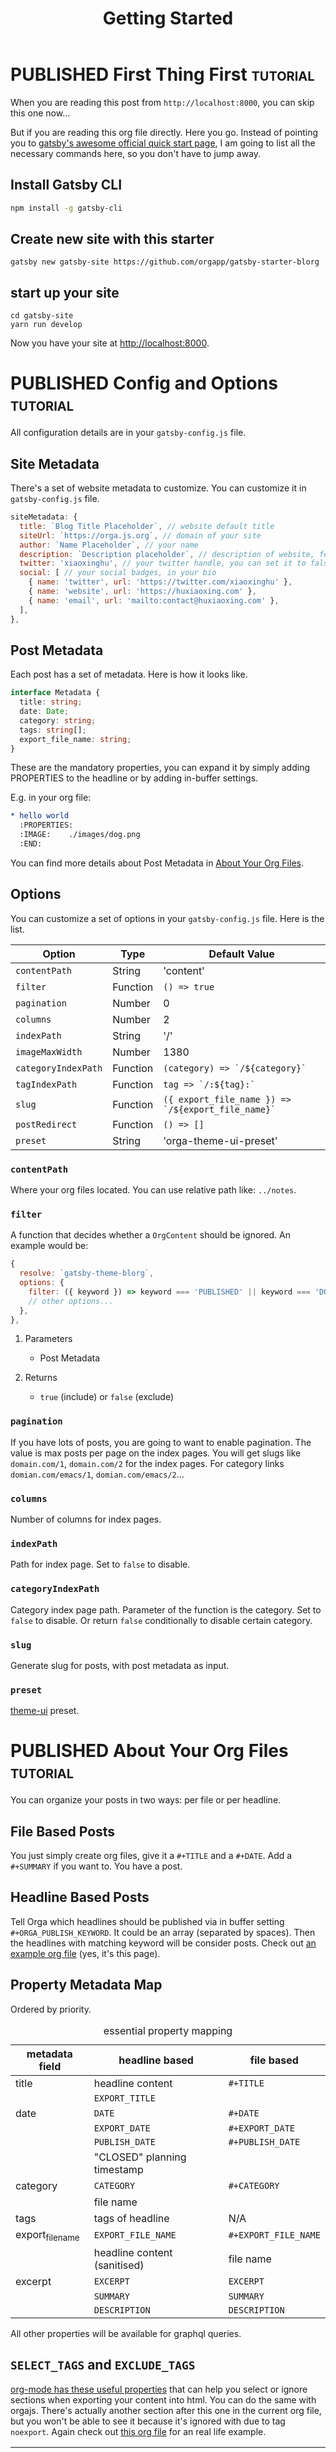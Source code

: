 #+TITLE: Getting Started
#+ORGA_PUBLISH_KEYWORD: PUBLISHED DONE
#+TODO: DRAFT | PUBLISHED
#+TODO: TODO | DONE

* PUBLISHED First Thing First :tutorial:
CLOSED: [2020-11-10 Tue 16:00]
:PROPERTIES:
:SUMMARY: when you are reading this from =localhost=, you can skip this part now.
:END:

When you are reading this post from =http://localhost:8000=, you can skip this one now...

But if you are reading this org file directly. Here you go. Instead of pointing you to [[https://www.gatsbyjs.com/docs/quick-start/][gatsby's awesome official quick start page]], I am going to list all the necessary commands here, so you don't have to jump away.

** Install Gatsby CLI
#+BEGIN_SRC sh
npm install -g gatsby-cli
#+END_SRC

** Create new site with this starter
#+BEGIN_SRC shell
gatsby new gatsby-site https://github.com/orgapp/gatsby-starter-blorg
#+END_SRC

** start up your site
#+BEGIN_SRC shell
cd gatsby-site
yarn run develop
#+END_SRC

Now you have your site at http://localhost:8000.

* PUBLISHED Config and Options :tutorial:
CLOSED: [2020-11-10 Tue 15:55]
:PROPERTIES:
:SUMMARY:  Options for the plugin, explained
:ID:       049aea8c-19b4-40ba-940f-c52562d678cf
:END:

All configuration details are in your =gatsby-config.js= file.

** Site Metadata

There's a set of website metadata to customize. You can customize it in =gatsby-config.js= file.
#+BEGIN_SRC javascript
siteMetadata: {
  title: `Blog Title Placeholder`, // website default title
  siteUrl: `https://orga.js.org`, // domain of your site
  author: `Name Placeholder`, // your name
  description: `Description placeholder`, // description of website, for SEO
  twitter: 'xiaoxinghu', // your twitter handle, you can set it to false or ignore it to get rid of the "Tweet this." button
  social: [ // your social badges, in your bio
    { name: 'twitter', url: 'https://twitter.com/xiaoxinghu' },
    { name: 'website', url: 'https://huxiaoxing.com' },
    { name: 'email', url: 'mailto:contact@huxiaoxing.com' },
  ],
},
#+END_SRC

** Post Metadata
Each post has a set of metadata. Here is how it looks like.
#+BEGIN_SRC typescript
interface Metadata {
  title: string;
  date: Date;
  category: string;
  tags: string[];
  export_file_name: string;
}
#+END_SRC
These are the mandatory properties, you can expand it by simply adding PROPERTIES to the headline or by adding in-buffer settings.

E.g. in your org file:
#+BEGIN_SRC org
,* hello world
  :PROPERTIES:
  :IMAGE:    ./images/dog.png
  :END:
#+END_SRC
You can find more details about Post Metadata in [[id:3c77e9cf-c23f-4a22-886c-c3b345d0b7d5][About Your Org Files]].

** Options
You can customize a set of options in your =gatsby-config.js= file. Here is the list.

| Option              | Type     | Default Value                                      |
|---------------------+----------+----------------------------------------------------|
| =contentPath=       | String   | 'content'                                          |
| =filter=            | Function | =() => true=                                       |
| =pagination=        | Number   | 0                                                  |
| =columns=           | Number   | 2                                                  |
| =indexPath=         | String   | '/'                                                |
| =imageMaxWidth=     | Number   | 1380                                               |
| =categoryIndexPath= | Function | =(category) => `/${category}`=                     |
| =tagIndexPath=      | Function | =tag => `/:${tag}:`=                               |
| =slug=              | Function | =({ export_file_name }) => `/${export_file_name}`= |
| =postRedirect=      | Function | =() => []=                                         |
| =preset=            | String   | 'orga-theme-ui-preset'                             |

*** =contentPath=
Where your org files located. You can use relative path like: =../notes=.

*** =filter=
A function that decides whether a =OrgContent= should be ignored. An example would be:
#+BEGIN_SRC javascript
{
  resolve: `gatsby-theme-blorg`,
  options: {
    filter: ({ keyword }) => keyword === 'PUBLISHED' || keyword === 'DONE',
    // other options...
  },
},
#+END_SRC
**** Parameters
- Post Metadata
**** Returns
- =true= (include) or =false= (exclude)

*** =pagination=
If you have lots of posts, you are going to want to enable pagination. The value is max posts per page on the index pages. You will get slugs like =domain.com/1=, =domain.com/2= for the index pages. For category links =domian.com/emacs/1=, =domian.com/emacs/2=...

*** =columns=
Number of columns for index pages.

*** =indexPath=
Path for index page. Set to =false= to disable.

*** =categoryIndexPath=
Category index page path. Parameter of the function is the category. Set to =false= to disable. Or return =false= conditionally to disable certain category.

*** =slug=
Generate slug for posts, with post metadata as input.

*** =preset=
[[https://theme-ui.com][theme-ui]] preset.

* PUBLISHED About Your Org Files                  :tutorial:
CLOSED: [2020-11-10 Tue 15:50]
:PROPERTIES:
:ID:       3c77e9cf-c23f-4a22-886c-c3b345d0b7d5
:END:

You can organize your posts in two ways: per file or per headline.

** File Based Posts

You just simply create org files, give it a =#+TITLE= and a =#+DATE=. Add a =#+SUMMARY= if you want to. You have a post.

** Headline Based Posts

Tell Orga which headlines should be published via in buffer setting =#+ORGA_PUBLISH_KEYWORD=. It could be an array (separated by spaces). Then the headlines with matching keyword will be consider posts. Check out [[https://raw.githubusercontent.com/orgapp/gatsby-starter-blorg/master/content/getting-started.org][an example org file]] (yes, it's this page).

** Property Metadata Map
Ordered by priority.

#+CAPTION: essential property mapping
| metadata field   | headline based               | file based           |
|------------------+------------------------------+----------------------|
| title            | headline content             | =#+TITLE=            |
|                  | =EXPORT_TITLE=               |                      |
|------------------+------------------------------+----------------------|
| date             | =DATE=                       | =#+DATE=             |
|                  | =EXPORT_DATE=                | =#+EXPORT_DATE=      |
|                  | =PUBLISH_DATE=               | =#+PUBLISH_DATE=     |
|                  | "CLOSED" planning timestamp  |                      |
|------------------+------------------------------+----------------------|
| category         | =CATEGORY=                   | =#+CATEGORY=         |
|                  | file name                    |                      |
|------------------+------------------------------+----------------------|
| tags             | tags of headline             | N/A                  |
|------------------+------------------------------+----------------------|
| export_file_name | =EXPORT_FILE_NAME=           | =#+EXPORT_FILE_NAME= |
|                  | headline content (sanitised) | file name            |
|------------------+------------------------------+----------------------|
| excerpt          | =EXCERPT=                    | =EXCERPT=            |
|                  | =SUMMARY=                    | =SUMMARY=            |
|                  | =DESCRIPTION=                | =DESCRIPTION=        |

All other properties will be available for graphql queries.




** =SELECT_TAGS= and =EXCLUDE_TAGS=
[[https://orgmode.org/manual/Export-Settings.html][org-mode has these useful properties]] that can help you select or ignore sections when exporting your content into html. You can do the same with orgajs. There's actually another section after this one in the current org file, but you won't be able to see it because it's ignored with due to tag =noexport=. Again check out [[https://raw.githubusercontent.com/orgapp/gatsby-starter-blorg/master/content/getting-started.org][this org file]] for an real life example.

| option       | default value | details                                                                    |
|--------------+---------------+----------------------------------------------------------------------------|
| SELECT_TAGS  | []            | when set (none-empty array), only sections with matching tags are included |
| EXCLUDE_TAGS | ['noexport']  |                                                                            |

I try to stick as close to org-mode syntax as possible. So array is always string separated by spaces. You can customize these settings on a per file basis, just like in org-mode.

** You are not suppose to see this section :noexport:
This section is ignored when building the website.

